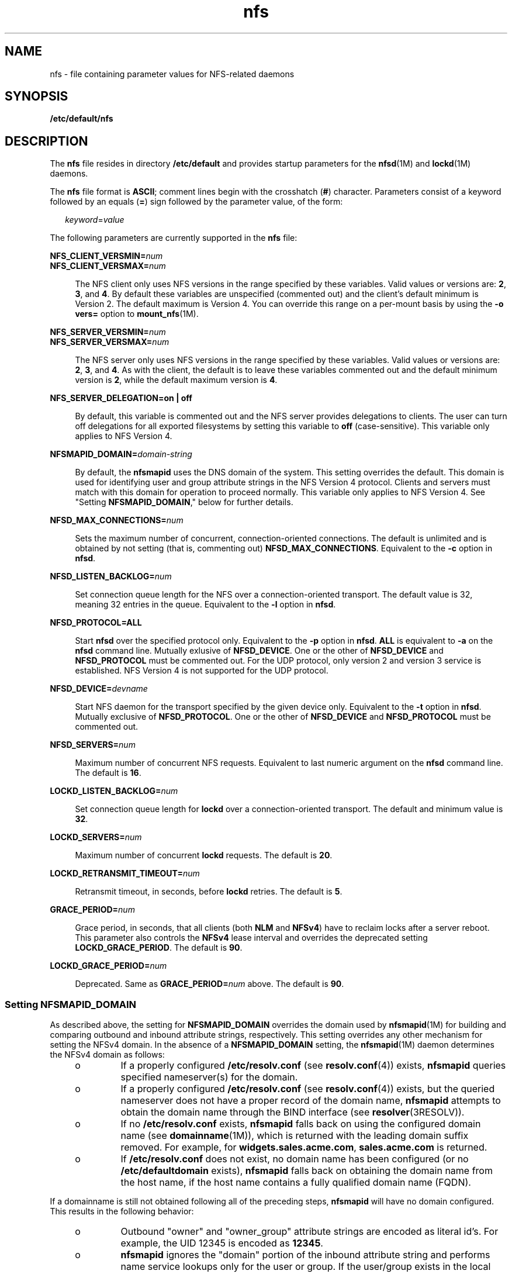 '\" te
.\" Copyright (c) 2004 Sun Microsystems, Inc. All rights reserved.
.\" Copyright (c) 2012-2013, J. Schilling
.\" Copyright (c) 2013, Andreas Roehler
.\" CDDL HEADER START
.\"
.\" The contents of this file are subject to the terms of the
.\" Common Development and Distribution License ("CDDL"), version 1.0.
.\" You may only use this file in accordance with the terms of version
.\" 1.0 of the CDDL.
.\"
.\" A full copy of the text of the CDDL should have accompanied this
.\" source.  A copy of the CDDL is also available via the Internet at
.\" http://www.opensource.org/licenses/cddl1.txt
.\"
.\" When distributing Covered Code, include this CDDL HEADER in each
.\" file and include the License file at usr/src/OPENSOLARIS.LICENSE.
.\" If applicable, add the following below this CDDL HEADER, with the
.\" fields enclosed by brackets "[]" replaced with your own identifying
.\" information: Portions Copyright [yyyy] [name of copyright owner]
.\"
.\" CDDL HEADER END
.TH nfs 4 "13 Oct 2004" "SunOS 5.11" "File Formats"
.SH NAME
nfs \- file containing parameter values for NFS-related daemons
.SH SYNOPSIS
.LP
.nf
\fB/etc/default/nfs\fR
.fi

.SH DESCRIPTION
.sp
.LP
The
.BR nfs " file resides in directory "
.B /etc/default
and provides
startup parameters for the
.BR nfsd (1M)
and
.BR lockd (1M)
daemons.
.sp
.LP
The
.B nfs
file format is
.BR ASCII ;
comment lines begin with the
crosshatch
.RB ( # )
character. Parameters consist of a keyword followed by
an equals
.RB ( = )
sign followed by the parameter value, of the form:
.sp
.in +2
.nf
\fIkeyword\fR=\fIvalue\fR
.fi
.in -2
.sp

.sp
.LP
The following parameters are currently supported in the
.B nfs
file:
.sp
.ne 2
.mk
.na
.BI NFS_CLIENT_VERSMIN= num
.ad
.br
.na
.BI NFS_CLIENT_VERSMAX= num
.ad
.sp .6
.RS 4n
The NFS client only uses NFS versions in the range specified by these
variables. Valid values or versions are:
.BR 2 ,
.BR 3 ,
and
.BR 4 .
By
default these variables are unspecified (commented out) and the client's
default minimum is Version 2. The default maximum is Version 4. You can
override this range on a per-mount basis by using the
.B "-o vers="
option
to
.BR mount_nfs (1M).
.RE

.sp
.ne 2
.mk
.na
.BI NFS_SERVER_VERSMIN= num
.ad
.br
.na
.BI NFS_SERVER_VERSMAX= num
.ad
.sp .6
.RS 4n
The NFS server only uses NFS versions in the range specified by these
variables. Valid values or versions are:
.BR 2 ,
.BR 3 ,
and
.BR 4 .
As
with the client, the default is to leave these variables commented out and
the default minimum version is
.BR 2 ,
while the default maximum version is
.BR 4 .
.RE

.sp
.ne 2
.mk
.na
.B NFS_SERVER_DELEGATION=on | off
.ad
.sp .6
.RS 4n
By default, this variable is commented out and the NFS server provides
delegations to clients. The user can turn off delegations for all exported
filesystems by setting this variable to
.B off
(case-sensitive). This
variable only applies to NFS Version 4.
.RE

.sp
.ne 2
.mk
.na
.BI NFSMAPID_DOMAIN= domain-string
.ad
.sp .6
.RS 4n
By default, the
.B nfsmapid
uses the DNS domain of the system. This
setting overrides the default. This domain is used for identifying user and
group attribute strings in the NFS Version 4 protocol. Clients and servers
must match with this domain for operation to proceed normally. This variable
only applies to NFS Version 4. See "Setting \fBNFSMAPID_DOMAIN\fR," below
for further details.
.RE

.sp
.ne 2
.mk
.na
.BI NFSD_MAX_CONNECTIONS= num
.ad
.sp .6
.RS 4n
Sets the maximum number of concurrent, connection-oriented connections. The
default is unlimited and is obtained by not setting (that is, commenting
out)
.BR NFSD_MAX_CONNECTIONS .
Equivalent to the
.B -c
option in
.BR nfsd .
.RE

.sp
.ne 2
.mk
.na
.BI NFSD_LISTEN_BACKLOG= num
.ad
.sp .6
.RS 4n
Set connection queue length for the NFS over a connection-oriented
transport. The default value is 32, meaning 32 entries in the queue.
Equivalent to the
.B -l
option in
.BR nfsd .
.RE

.sp
.ne 2
.mk
.na
.B NFSD_PROTOCOL=ALL
.ad
.sp .6
.RS 4n
Start
.B nfsd
over the specified protocol only. Equivalent to the
.B -p
option in
.BR nfsd .
.B ALL
is equivalent to
.B -a
on the
.B nfsd
command line. Mutually exlusive of
.BR NFSD_DEVICE .
One or the
other of
.B NFSD_DEVICE
and
.B NFSD_PROTOCOL
must be commented out.
For the UDP protocol, only version 2 and version 3 service is established.
NFS Version 4 is not supported for the UDP protocol.
.RE

.sp
.ne 2
.mk
.na
.BI NFSD_DEVICE= devname
.ad
.sp .6
.RS 4n
Start NFS daemon for the transport specified by the given device only.
Equivalent to the
.B -t
option in
.BR nfsd .
Mutually exclusive of
.BR NFSD_PROTOCOL .
One or the other of
.B NFSD_DEVICE
and
.B NFSD_PROTOCOL
must be commented out.
.RE

.sp
.ne 2
.mk
.na
.BI NFSD_SERVERS= num
.ad
.sp .6
.RS 4n
Maximum number of concurrent NFS requests. Equivalent to last numeric
argument on the
.B nfsd
command line. The default is
.BR 16 .
.RE

.sp
.ne 2
.mk
.na
.BI LOCKD_LISTEN_BACKLOG= num
.ad
.sp .6
.RS 4n
Set connection queue length for
.B lockd
over a connection-oriented
transport. The default and minimum value is
.BR 32 .
.RE

.sp
.ne 2
.mk
.na
.BI LOCKD_SERVERS= num
.ad
.sp .6
.RS 4n
Maximum number of concurrent
.B lockd
requests. The default is
.BR 20 .
.RE

.sp
.ne 2
.mk
.na
.BI LOCKD_RETRANSMIT_TIMEOUT= num
.ad
.sp .6
.RS 4n
Retransmit timeout, in seconds, before
.B lockd
retries. The default is
.BR 5 .
.RE

.sp
.ne 2
.mk
.na
.BI GRACE_PERIOD= num
.ad
.sp .6
.RS 4n
Grace period, in seconds, that all clients (both
.B NLM
and
.BR NFSv4 )
have to reclaim locks after a server reboot. This parameter also controls
the
.B NFSv4
lease interval and overrides the deprecated setting
.BR LOCKD_GRACE_PERIOD .
The default is
.BR 90 .
.RE

.sp
.ne 2
.mk
.na
.BI LOCKD_GRACE_PERIOD= num
.ad
.sp .6
.RS 4n
Deprecated. Same as
.BI GRACE_PERIOD= num
above. The default is
.BR 90 .
.RE

.SS "Setting \fBNFSMAPID_DOMAIN\fR"
.sp
.LP
As described above, the setting for
.B NFSMAPID_DOMAIN
overrides the
domain used by
.BR nfsmapid (1M)
for building and comparing outbound and
inbound attribute strings, respectively. This setting overrides any other
mechanism for setting the NFSv4 domain. In the absence of a
.B NFSMAPID_DOMAIN
setting, the
.BR nfsmapid (1M)
daemon determines the
NFSv4 domain as follows:
.RS +4
.TP
.ie t \(bu
.el o
.RB "If a properly configured " /etc/resolv.conf " (see " resolv.conf (4))
exists,
.B nfsmapid
queries specified nameserver(s) for the domain.
.RE
.RS +4
.TP
.ie t \(bu
.el o
.RB "If a properly configured " /etc/resolv.conf " (see " resolv.conf (4))
exists, but the queried nameserver does not have a proper record of the
domain name,
.B nfsmapid
attempts to obtain the domain name through the
BIND interface (see
.BR resolver (3RESOLV)).
.RE
.RS +4
.TP
.ie t \(bu
.el o
.RB "If no " /etc/resolv.conf " exists, " nfsmapid " falls back on using the"
configured domain name (see
.BR domainname (1M)),
which is returned with
the leading domain suffix removed. For example, for
.BR widgets.sales.acme.com ,
.B sales.acme.com
is returned.
.RE
.RS +4
.TP
.ie t \(bu
.el o
If
.B /etc/resolv.conf
does not exist, no domain name has been
.RB "configured (or no " /etc/defaultdomain " exists), " nfsmapid " falls"
back on obtaining the domain name from the host name, if the host name
contains a fully qualified domain name (FQDN).
.RE
.sp
.LP
If a domainname is still not obtained following all of the preceding steps,
.B nfsmapid
will have no domain configured. This results in the following
behavior:
.RS +4
.TP
.ie t \(bu
.el o
Outbound "owner" and "owner_group" attribute strings are encoded as literal
id's. For example, the UID 12345 is encoded as
.BR 12345 .
.RE
.RS +4
.TP
.ie t \(bu
.el o
\fBnfsmapid\fR ignores the "domain" portion of the inbound attribute string
and performs name service lookups only for the user or group. If the
user/group exists in the local system name service databases, then the
proper uid/gid will be mapped even when no domain has been configured.
.sp
This behavior implies that the same administrative user/group domain exists
between NFSv4 client and server (that is, the same uid/gid's for
users/groups on both client and server). In the case of overlapping id
spaces, the inbound attribute string could potentially be mapped to the
wrong id. However, this is not functionally different from mapping the
inbound string to
.BR nobody ,
yet provides greater flexibility.
.RE
.SH SEE ALSO
.sp
.LP
.BR lockd (1M),
.BR mount_nfs (1M),
.BR nfsd (1M),
.BR nfsmapid (1M)
.sp
.LP
.I System Administration Guide: Network Services
